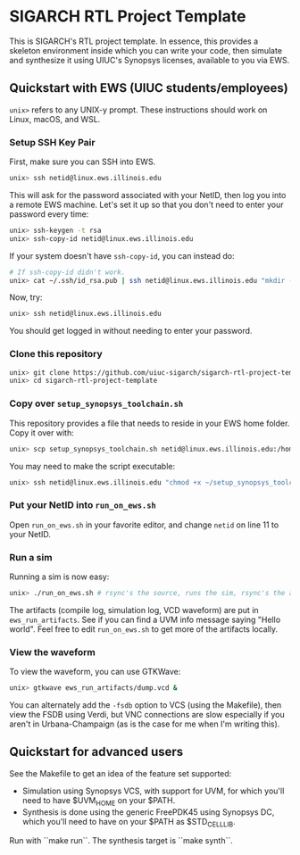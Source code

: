 * SIGARCH RTL Project Template
This is SIGARCH's RTL project template. In essence, this provides a
skeleton environment inside which you can write your code, then
simulate and synthesize it using UIUC's Synopsys licenses, available
to you via EWS.

** Quickstart with EWS (UIUC students/employees)

=unix>= refers to any UNIX-y prompt. These instructions should work on
Linux, macOS, and WSL.

*** Setup SSH Key Pair
First, make sure you can SSH into EWS.
#+begin_src sh
  unix> ssh netid@linux.ews.illinois.edu
#+end_src

This will ask for the password associated with your NetID, then log
you into a remote EWS machine. Let's set it up so that you don't need
to enter your password every time:

#+begin_src sh
  unix> ssh-keygen -t rsa
  unix> ssh-copy-id netid@linux.ews.illinois.edu
#+end_src

If your system doesn't have =ssh-copy-id=, you can instead do:
#+begin_src sh
  # If ssh-copy-id didn't work.
  unix> cat ~/.ssh/id_rsa.pub | ssh netid@linux.ews.illinois.edu "mkdir -p ~/.ssh && cat >> ~/.ssh/authorized_keys"
#+end_src

Now, try:
#+begin_src sh
  unix> ssh netid@linux.ews.illinois.edu
#+end_src

You should get logged in without needing to enter your password.

*** Clone this repository
#+begin_src sh
  unix> git clone https://github.com/uiuc-sigarch/sigarch-rtl-project-template
  unix> cd sigarch-rtl-project-template
#+end_src

*** Copy over =setup_synopsys_toolchain.sh=
This repository provides a file that needs to reside in your EWS home
folder. Copy it over with:
#+begin_src sh
  unix> scp setup_synopsys_toolchain.sh netid@linux.ews.illinois.edu:/home/netid
#+end_src

You may need to make the script executable:
#+begin_src sh
  unix> ssh netid@linux.ews.illinois.edu "chmod +x ~/setup_synopsys_toolchain.sh"
#+end_src

*** Put your NetID into =run_on_ews.sh=
Open =run_on_ews.sh= in your favorite editor, and change =netid= on
line 11 to your NetID.

*** Run a sim
Running a sim is now easy:
#+begin_src sh
  unix> ./run_on_ews.sh # rsync's the source, runs the sim, rsync's the artifacts
#+end_src

The artifacts (compile log, simulation log, VCD waveform) are put in
=ews_run_artifacts=. See if you can find a UVM info message saying
"Hello world". Feel free to edit =run_on_ews.sh= to get more of the
artifacts locally.

*** View the waveform
To view the waveform, you can use GTKWave:
#+begin_src sh
  unix> gtkwave ews_run_artifacts/dump.vcd &
#+end_src

You can alternately add the =-fsdb= option to VCS (using the
Makefile), then view the FSDB using Verdi, but VNC connections are
slow especially if you aren't in Urbana-Champaign (as is the case for
me when I'm writing this).

** Quickstart for advanced users
See the Makefile to get an idea of the feature set supported:
- Simulation using Synopsys VCS, with support for UVM, for which
  you'll need to have $UVM_HOME on your $PATH.
- Synthesis is done using the generic FreePDK45 using Synopsys DC,
  which you'll need to have on your $PATH as $STD_CELL_LIB.

Run with ``make run``. The synthesis target is ``make synth``.
